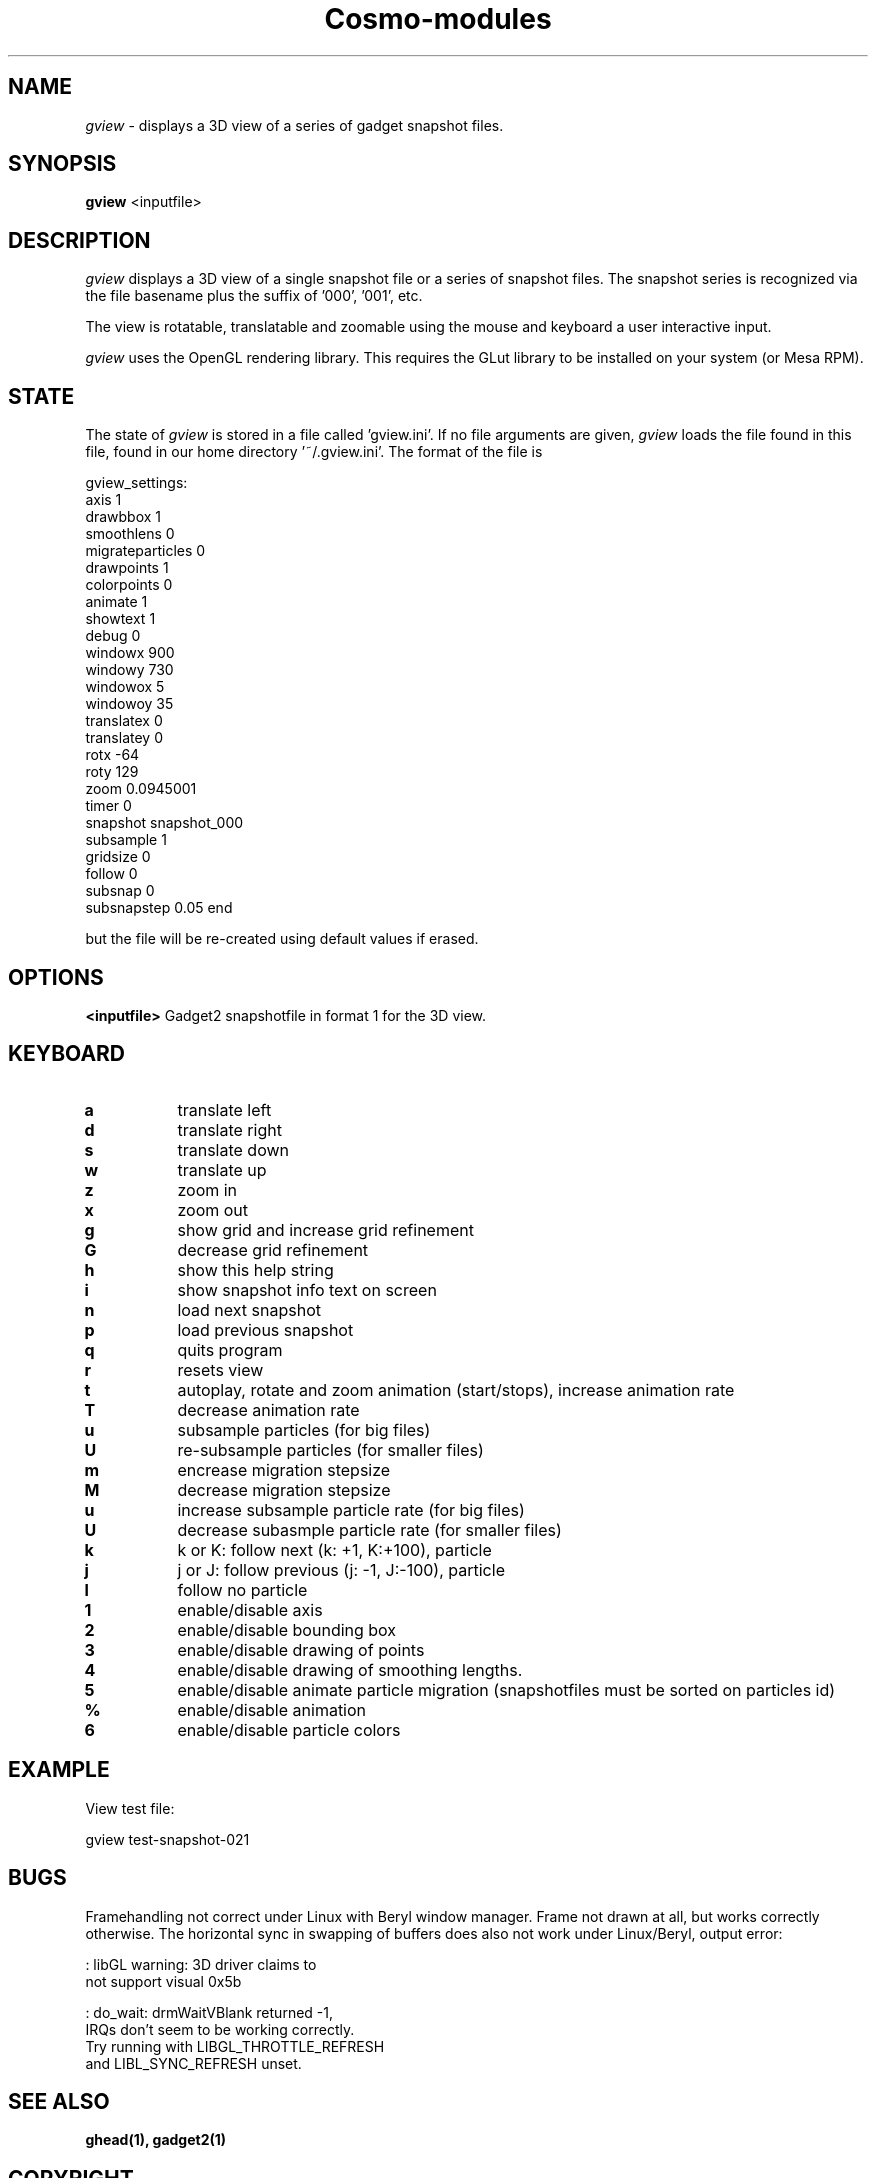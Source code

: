 .TH Cosmo-modules 1 "27 Feb 2008"

.SH NAME

\fIgview\fP - displays a 3D view of a series of gadget snapshot files.

.SH SYNOPSIS

.B gview
<inputfile>

.SH DESCRIPTION

\fIgview\fP displays a 3D view of a single snapshot file or a series of snapshot files. The snapshot series is recognized via the file basename plus the suffix of '000', '001', etc.

The view is rotatable, translatable and zoomable using the mouse and keyboard a user interactive input.

\fIgview\fP uses the OpenGL rendering library. This requires the GLut library to be installed on your system (or Mesa RPM).

.SH STATE

The state of \fIgview\fP is stored in a file called 'gview.ini'. If no file arguments are given, \fIgview\fP loads the file found in this file, found in our home directory '~/.gview.ini'. The format of the file is


gview_settings:
  axis 1
  drawbbox 1
  smoothlens 0
  migrateparticles 0
  drawpoints 1
  colorpoints 0
  animate 1
  showtext 1
  debug 0
  windowx 900
  windowy 730
  windowox 5
  windowoy 35
  translatex 0
  translatey 0
  rotx -64
  roty 129
  zoom 0.0945001
  timer 0
  snapshot snapshot_000
  subsample 1
  gridsize 0
  follow 0
  subsnap 0
  subsnapstep 0.05
end



but the file will be re-created using default values if erased.

.SH OPTIONS





.BR <inputfile>
Gadget2 snapshotfile in format 1 for the 3D view.



.SH KEYBOARD



.TP 8
.BR a
translate left

.TP 8
.BR d
translate right

.TP 8
.BR s
translate down
.TP 8

.BR w
translate up
.TP 8

.BR z
zoom in
.TP 8

.BR x
zoom out
.TP 8

.BR g
show grid and increase grid refinement
.TP 8

.BR G
decrease grid refinement
.TP 8

.BR h
show this help string
.TP 8

.BR i
show snapshot info text on screen
.TP 8

.BR n
load next snapshot
.TP 8

.BR p
load previous snapshot
.TP 8

.BR q
quits program
.TP 8

.BR r
resets view
.TP 8

.BR t
autoplay, rotate and zoom animation (start/stops),
increase animation rate
.TP 8

.BR T
decrease animation rate
.TP 8

.BR u
subsample particles (for big files)
.TP 8
.BR U
re-subsample particles (for smaller files)
.TP 8

.BR m
encrease migration stepsize
.TP 8

.BR M
decrease migration stepsize
.TP 8

.BR u
increase subsample particle rate (for big files)
.TP 8

.BR U
decrease subasmple particle rate (for smaller files)
.TP 8

.BR k
k or K: follow next (k: +1, K:+100), particle
.TP 8

.BR j
j or J: follow previous (j: -1, J:-100), particle
.TP 8

.BR l
follow no particle
.TP 8





.BR 1
enable/disable axis
.TP 8

.BR 2
enable/disable bounding box
.TP 8

.BR 3
enable/disable drawing of points
.TP 8

.BR 4
enable/disable drawing of smoothing lengths.
.TP 8

.BR 5
enable/disable animate particle migration (snapshotfiles must be sorted on particles id)
.TP 8

.BR %
enable/disable animation
.TP 8

.BR 6
enable/disable particle colors




.SH EXAMPLE
View test file:

\ \ \ \ \ gview test-snapshot-021


.SH BUGS

Framehandling not correct under Linux with Beryl window manager. Frame not drawn at all, but works correctly otherwise. The horizontal sync in swapping of buffers does also not work under Linux/Beryl, output error:


: libGL warning: 3D driver claims to
   not support visual 0x5b

: do_wait: drmWaitVBlank returned -1,
  IRQs don't seem to be working correctly.
  Try running with LIBGL_THROTTLE_REFRESH
 and LIBL_SYNC_REFRESH unset.



.SH SEE ALSO
.B ghead(1),
.B gadget2(1)

.SH COPYRIGHT

© 2008 Carsten Frigaard. Permission to use, copy, modify, and distribute this software and its documentation for any purpose and without fee is hereby granted, provided that the above copyright notice appear in all copies and that both that copyright notice and this permission notice appear in supporting documentation.
